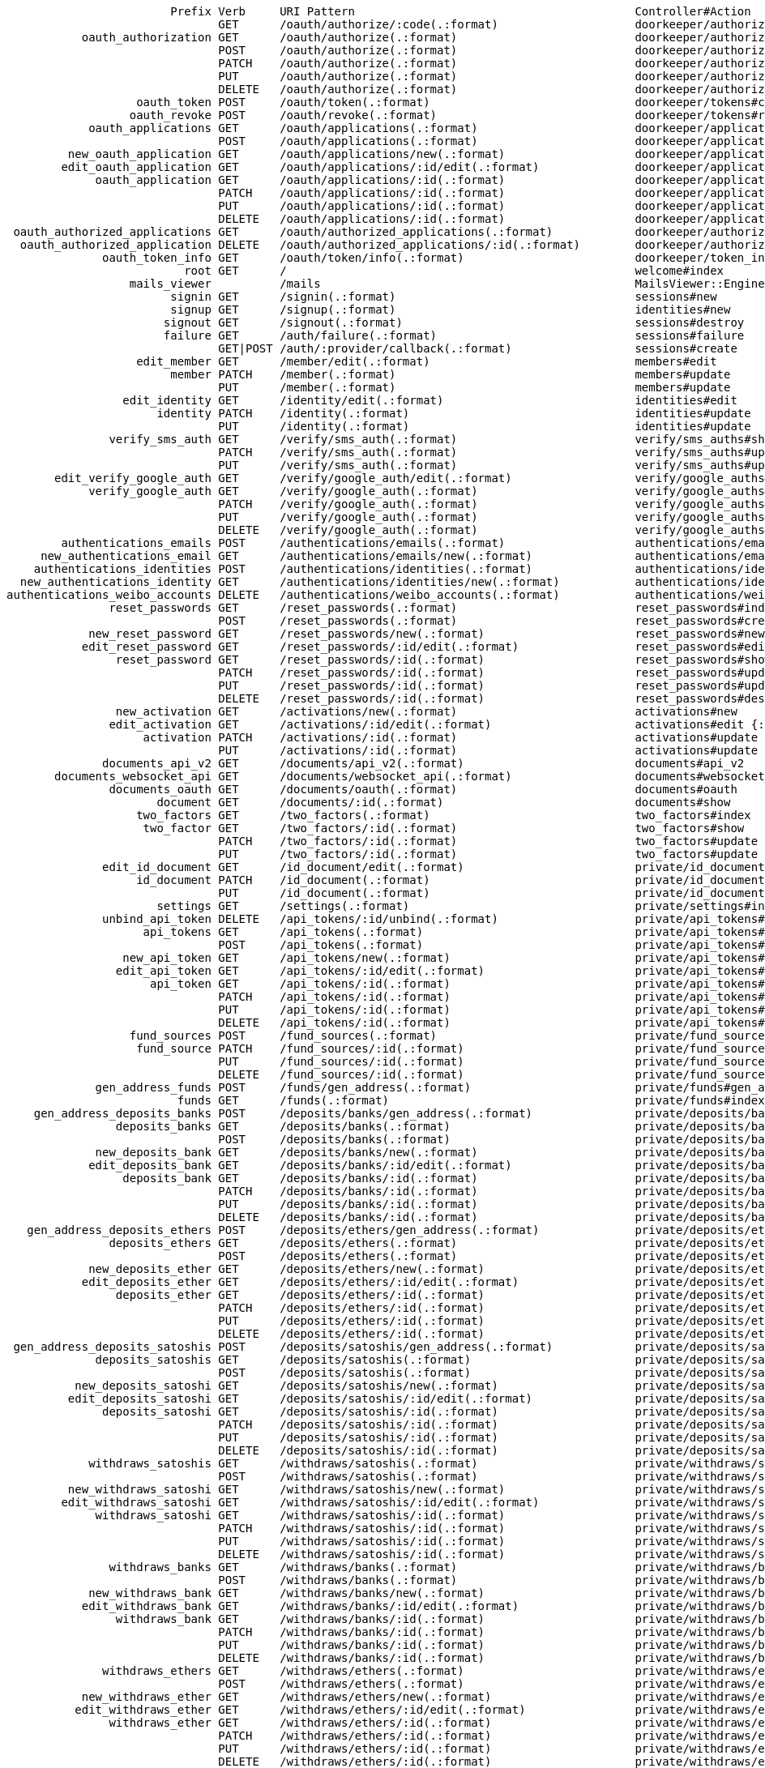                         Prefix Verb     URI Pattern                                         Controller#Action
                               GET      /oauth/authorize/:code(.:format)                    doorkeeper/authorizations#show
           oauth_authorization GET      /oauth/authorize(.:format)                          doorkeeper/authorizations#new
                               POST     /oauth/authorize(.:format)                          doorkeeper/authorizations#create
                               PATCH    /oauth/authorize(.:format)                          doorkeeper/authorizations#update
                               PUT      /oauth/authorize(.:format)                          doorkeeper/authorizations#update
                               DELETE   /oauth/authorize(.:format)                          doorkeeper/authorizations#destroy
                   oauth_token POST     /oauth/token(.:format)                              doorkeeper/tokens#create
                  oauth_revoke POST     /oauth/revoke(.:format)                             doorkeeper/tokens#revoke
            oauth_applications GET      /oauth/applications(.:format)                       doorkeeper/applications#index
                               POST     /oauth/applications(.:format)                       doorkeeper/applications#create
         new_oauth_application GET      /oauth/applications/new(.:format)                   doorkeeper/applications#new
        edit_oauth_application GET      /oauth/applications/:id/edit(.:format)              doorkeeper/applications#edit
             oauth_application GET      /oauth/applications/:id(.:format)                   doorkeeper/applications#show
                               PATCH    /oauth/applications/:id(.:format)                   doorkeeper/applications#update
                               PUT      /oauth/applications/:id(.:format)                   doorkeeper/applications#update
                               DELETE   /oauth/applications/:id(.:format)                   doorkeeper/applications#destroy
 oauth_authorized_applications GET      /oauth/authorized_applications(.:format)            doorkeeper/authorized_applications#index
  oauth_authorized_application DELETE   /oauth/authorized_applications/:id(.:format)        doorkeeper/authorized_applications#destroy
              oauth_token_info GET      /oauth/token/info(.:format)                         doorkeeper/token_info#show
                          root GET      /                                                   welcome#index
                  mails_viewer          /mails                                              MailsViewer::Engine
                        signin GET      /signin(.:format)                                   sessions#new
                        signup GET      /signup(.:format)                                   identities#new
                       signout GET      /signout(.:format)                                  sessions#destroy
                       failure GET      /auth/failure(.:format)                             sessions#failure
                               GET|POST /auth/:provider/callback(.:format)                  sessions#create
                   edit_member GET      /member/edit(.:format)                              members#edit
                        member PATCH    /member(.:format)                                   members#update
                               PUT      /member(.:format)                                   members#update
                 edit_identity GET      /identity/edit(.:format)                            identities#edit
                      identity PATCH    /identity(.:format)                                 identities#update
                               PUT      /identity(.:format)                                 identities#update
               verify_sms_auth GET      /verify/sms_auth(.:format)                          verify/sms_auths#show
                               PATCH    /verify/sms_auth(.:format)                          verify/sms_auths#update
                               PUT      /verify/sms_auth(.:format)                          verify/sms_auths#update
       edit_verify_google_auth GET      /verify/google_auth/edit(.:format)                  verify/google_auths#edit
            verify_google_auth GET      /verify/google_auth(.:format)                       verify/google_auths#show
                               PATCH    /verify/google_auth(.:format)                       verify/google_auths#update
                               PUT      /verify/google_auth(.:format)                       verify/google_auths#update
                               DELETE   /verify/google_auth(.:format)                       verify/google_auths#destroy
        authentications_emails POST     /authentications/emails(.:format)                   authentications/emails#create
     new_authentications_email GET      /authentications/emails/new(.:format)               authentications/emails#new
    authentications_identities POST     /authentications/identities(.:format)               authentications/identities#create
  new_authentications_identity GET      /authentications/identities/new(.:format)           authentications/identities#new
authentications_weibo_accounts DELETE   /authentications/weibo_accounts(.:format)           authentications/weibo_accounts#destroy
               reset_passwords GET      /reset_passwords(.:format)                          reset_passwords#index
                               POST     /reset_passwords(.:format)                          reset_passwords#create
            new_reset_password GET      /reset_passwords/new(.:format)                      reset_passwords#new
           edit_reset_password GET      /reset_passwords/:id/edit(.:format)                 reset_passwords#edit {:id=>/[a-zA-Z0-9]{32}/}
                reset_password GET      /reset_passwords/:id(.:format)                      reset_passwords#show {:id=>/[a-zA-Z0-9]{32}/}
                               PATCH    /reset_passwords/:id(.:format)                      reset_passwords#update {:id=>/[a-zA-Z0-9]{32}/}
                               PUT      /reset_passwords/:id(.:format)                      reset_passwords#update {:id=>/[a-zA-Z0-9]{32}/}
                               DELETE   /reset_passwords/:id(.:format)                      reset_passwords#destroy {:id=>/[a-zA-Z0-9]{32}/}
                new_activation GET      /activations/new(.:format)                          activations#new
               edit_activation GET      /activations/:id/edit(.:format)                     activations#edit {:id=>/[a-zA-Z0-9]{32}/}
                    activation PATCH    /activations/:id(.:format)                          activations#update {:id=>/[a-zA-Z0-9]{32}/}
                               PUT      /activations/:id(.:format)                          activations#update {:id=>/[a-zA-Z0-9]{32}/}
              documents_api_v2 GET      /documents/api_v2(.:format)                         documents#api_v2
       documents_websocket_api GET      /documents/websocket_api(.:format)                  documents#websocket_api
               documents_oauth GET      /documents/oauth(.:format)                          documents#oauth
                      document GET      /documents/:id(.:format)                            documents#show
                   two_factors GET      /two_factors(.:format)                              two_factors#index
                    two_factor GET      /two_factors/:id(.:format)                          two_factors#show
                               PATCH    /two_factors/:id(.:format)                          two_factors#update
                               PUT      /two_factors/:id(.:format)                          two_factors#update
              edit_id_document GET      /id_document/edit(.:format)                         private/id_documents#edit
                   id_document PATCH    /id_document(.:format)                              private/id_documents#update
                               PUT      /id_document(.:format)                              private/id_documents#update
                      settings GET      /settings(.:format)                                 private/settings#index
              unbind_api_token DELETE   /api_tokens/:id/unbind(.:format)                    private/api_tokens#unbind
                    api_tokens GET      /api_tokens(.:format)                               private/api_tokens#index
                               POST     /api_tokens(.:format)                               private/api_tokens#create
                 new_api_token GET      /api_tokens/new(.:format)                           private/api_tokens#new
                edit_api_token GET      /api_tokens/:id/edit(.:format)                      private/api_tokens#edit
                     api_token GET      /api_tokens/:id(.:format)                           private/api_tokens#show
                               PATCH    /api_tokens/:id(.:format)                           private/api_tokens#update
                               PUT      /api_tokens/:id(.:format)                           private/api_tokens#update
                               DELETE   /api_tokens/:id(.:format)                           private/api_tokens#destroy
                  fund_sources POST     /fund_sources(.:format)                             private/fund_sources#create
                   fund_source PATCH    /fund_sources/:id(.:format)                         private/fund_sources#update
                               PUT      /fund_sources/:id(.:format)                         private/fund_sources#update
                               DELETE   /fund_sources/:id(.:format)                         private/fund_sources#destroy
             gen_address_funds POST     /funds/gen_address(.:format)                        private/funds#gen_address
                         funds GET      /funds(.:format)                                    private/funds#index
    gen_address_deposits_banks POST     /deposits/banks/gen_address(.:format)               private/deposits/banks#gen_address
                deposits_banks GET      /deposits/banks(.:format)                           private/deposits/banks#index
                               POST     /deposits/banks(.:format)                           private/deposits/banks#create
             new_deposits_bank GET      /deposits/banks/new(.:format)                       private/deposits/banks#new
            edit_deposits_bank GET      /deposits/banks/:id/edit(.:format)                  private/deposits/banks#edit
                 deposits_bank GET      /deposits/banks/:id(.:format)                       private/deposits/banks#show
                               PATCH    /deposits/banks/:id(.:format)                       private/deposits/banks#update
                               PUT      /deposits/banks/:id(.:format)                       private/deposits/banks#update
                               DELETE   /deposits/banks/:id(.:format)                       private/deposits/banks#destroy
   gen_address_deposits_ethers POST     /deposits/ethers/gen_address(.:format)              private/deposits/ethers#gen_address
               deposits_ethers GET      /deposits/ethers(.:format)                          private/deposits/ethers#index
                               POST     /deposits/ethers(.:format)                          private/deposits/ethers#create
            new_deposits_ether GET      /deposits/ethers/new(.:format)                      private/deposits/ethers#new
           edit_deposits_ether GET      /deposits/ethers/:id/edit(.:format)                 private/deposits/ethers#edit
                deposits_ether GET      /deposits/ethers/:id(.:format)                      private/deposits/ethers#show
                               PATCH    /deposits/ethers/:id(.:format)                      private/deposits/ethers#update
                               PUT      /deposits/ethers/:id(.:format)                      private/deposits/ethers#update
                               DELETE   /deposits/ethers/:id(.:format)                      private/deposits/ethers#destroy
 gen_address_deposits_satoshis POST     /deposits/satoshis/gen_address(.:format)            private/deposits/satoshis#gen_address
             deposits_satoshis GET      /deposits/satoshis(.:format)                        private/deposits/satoshis#index
                               POST     /deposits/satoshis(.:format)                        private/deposits/satoshis#create
          new_deposits_satoshi GET      /deposits/satoshis/new(.:format)                    private/deposits/satoshis#new
         edit_deposits_satoshi GET      /deposits/satoshis/:id/edit(.:format)               private/deposits/satoshis#edit
              deposits_satoshi GET      /deposits/satoshis/:id(.:format)                    private/deposits/satoshis#show
                               PATCH    /deposits/satoshis/:id(.:format)                    private/deposits/satoshis#update
                               PUT      /deposits/satoshis/:id(.:format)                    private/deposits/satoshis#update
                               DELETE   /deposits/satoshis/:id(.:format)                    private/deposits/satoshis#destroy
            withdraws_satoshis GET      /withdraws/satoshis(.:format)                       private/withdraws/satoshis#index
                               POST     /withdraws/satoshis(.:format)                       private/withdraws/satoshis#create
         new_withdraws_satoshi GET      /withdraws/satoshis/new(.:format)                   private/withdraws/satoshis#new
        edit_withdraws_satoshi GET      /withdraws/satoshis/:id/edit(.:format)              private/withdraws/satoshis#edit
             withdraws_satoshi GET      /withdraws/satoshis/:id(.:format)                   private/withdraws/satoshis#show
                               PATCH    /withdraws/satoshis/:id(.:format)                   private/withdraws/satoshis#update
                               PUT      /withdraws/satoshis/:id(.:format)                   private/withdraws/satoshis#update
                               DELETE   /withdraws/satoshis/:id(.:format)                   private/withdraws/satoshis#destroy
               withdraws_banks GET      /withdraws/banks(.:format)                          private/withdraws/banks#index
                               POST     /withdraws/banks(.:format)                          private/withdraws/banks#create
            new_withdraws_bank GET      /withdraws/banks/new(.:format)                      private/withdraws/banks#new
           edit_withdraws_bank GET      /withdraws/banks/:id/edit(.:format)                 private/withdraws/banks#edit
                withdraws_bank GET      /withdraws/banks/:id(.:format)                      private/withdraws/banks#show
                               PATCH    /withdraws/banks/:id(.:format)                      private/withdraws/banks#update
                               PUT      /withdraws/banks/:id(.:format)                      private/withdraws/banks#update
                               DELETE   /withdraws/banks/:id(.:format)                      private/withdraws/banks#destroy
              withdraws_ethers GET      /withdraws/ethers(.:format)                         private/withdraws/ethers#index
                               POST     /withdraws/ethers(.:format)                         private/withdraws/ethers#create
           new_withdraws_ether GET      /withdraws/ethers/new(.:format)                     private/withdraws/ethers#new
          edit_withdraws_ether GET      /withdraws/ethers/:id/edit(.:format)                private/withdraws/ethers#edit
               withdraws_ether GET      /withdraws/ethers/:id(.:format)                     private/withdraws/ethers#show
                               PATCH    /withdraws/ethers/:id(.:format)                     private/withdraws/ethers#update
                               PUT      /withdraws/ethers/:id(.:format)                     private/withdraws/ethers#update
                               DELETE   /withdraws/ethers/:id(.:format)                     private/withdraws/ethers#destroy
              account_versions GET      /account_versions(.:format)                         private/account_versions#index
   partial_tree_exchange_asset GET      /exchange_assets/:id/partial_tree(.:format)         private/assets#partial_tree
               exchange_assets GET      /exchange_assets(.:format)                          private/assets#index
                               POST     /exchange_assets(.:format)                          private/assets#create
            new_exchange_asset GET      /exchange_assets/new(.:format)                      private/assets#new
           edit_exchange_asset GET      /exchange_assets/:id/edit(.:format)                 private/assets#edit
                exchange_asset GET      /exchange_assets/:id(.:format)                      private/assets#show
                               PATCH    /exchange_assets/:id(.:format)                      private/assets#update
                               PUT      /exchange_assets/:id(.:format)                      private/assets#update
                               DELETE   /exchange_assets/:id(.:format)                      private/assets#destroy
                 order_history GET      /history/orders(.:format)                           private/history#orders
                 trade_history GET      /history/trades(.:format)                           private/history#trades
               account_history GET      /history/account(.:format)                          private/history#account
           clear_market_orders POST     /markets/:market_id/orders/clear(.:format)          private/orders#clear
                 market_orders GET      /markets/:market_id/orders(.:format)                private/orders#index
                  market_order DELETE   /markets/:market_id/orders/:id(.:format)            private/orders#destroy
       clear_market_order_bids POST     /markets/:market_id/order_bids/clear(.:format)      private/order_bids#clear
             market_order_bids POST     /markets/:market_id/order_bids(.:format)            private/order_bids#create
       clear_market_order_asks POST     /markets/:market_id/order_asks/clear(.:format)      private/order_asks#clear
             market_order_asks POST     /markets/:market_id/order_asks(.:format)            private/order_asks#create
                        market GET      /markets/:id(.:format)                              private/markets#show
                   pusher_auth POST     /pusher/auth(.:format)                              private/pusher#auth
                  close_ticket PATCH    /tickets/:id/close(.:format)                        private/tickets#close
               ticket_comments POST     /tickets/:ticket_id/comments(.:format)              private/comments#create
                       tickets GET      /tickets(.:format)                                  private/tickets#index
                               POST     /tickets(.:format)                                  private/tickets#create
                    new_ticket GET      /tickets/new(.:format)                              private/tickets#new
                        ticket GET      /tickets/:id(.:format)                              private/tickets#show
                   webhooks_tx POST     /webhooks/tx(.:format)                              webhooks#tx
                  webhooks_eth POST     /webhooks/eth(.:format)                             webhooks#eth
               admin_dashboard GET      /admin(.:format)                                    admin/dashboard#index
               admin_documents GET      /admin/documents(.:format)                          admin/documents#index
                               POST     /admin/documents(.:format)                          admin/documents#create
            new_admin_document GET      /admin/documents/new(.:format)                      admin/documents#new
           edit_admin_document GET      /admin/documents/:id/edit(.:format)                 admin/documents#edit
                admin_document GET      /admin/documents/:id(.:format)                      admin/documents#show
                               PATCH    /admin/documents/:id(.:format)                      admin/documents#update
                               PUT      /admin/documents/:id(.:format)                      admin/documents#update
                               DELETE   /admin/documents/:id(.:format)                      admin/documents#destroy
            admin_id_documents GET      /admin/id_documents(.:format)                       admin/id_documents#index
             admin_id_document GET      /admin/id_documents/:id(.:format)                   admin/id_documents#show
                               PATCH    /admin/id_documents/:id(.:format)                   admin/id_documents#update
                               PUT      /admin/id_documents/:id(.:format)                   admin/id_documents#update
        admin_currency_deposit POST     /admin/currency_deposit(.:format)                   admin/currency_deposits#create
    new_admin_currency_deposit GET      /admin/currency_deposit/new(.:format)               admin/currency_deposits#new
                  admin_proofs GET      /admin/proofs(.:format)                             admin/proofs#index
                               POST     /admin/proofs(.:format)                             admin/proofs#create
               new_admin_proof GET      /admin/proofs/new(.:format)                         admin/proofs#new
              edit_admin_proof GET      /admin/proofs/:id/edit(.:format)                    admin/proofs#edit
                   admin_proof GET      /admin/proofs/:id(.:format)                         admin/proofs#show
                               PATCH    /admin/proofs/:id(.:format)                         admin/proofs#update
                               PUT      /admin/proofs/:id(.:format)                         admin/proofs#update
                               DELETE   /admin/proofs/:id(.:format)                         admin/proofs#destroy
            close_admin_ticket PATCH    /admin/tickets/:id/close(.:format)                  admin/tickets#close
         admin_ticket_comments POST     /admin/tickets/:ticket_id/comments(.:format)        admin/comments#create
                 admin_tickets GET      /admin/tickets(.:format)                            admin/tickets#index
                  admin_ticket GET      /admin/tickets/:id(.:format)                        admin/tickets#show
           active_admin_member POST     /admin/members/:id/active(.:format)                 admin/members#active
           toggle_admin_member POST     /admin/members/:id/toggle(.:format)                 admin/members#toggle
       admin_member_two_factor DELETE   /admin/members/:member_id/two_factors/:id(.:format) admin/two_factors#destroy
                 admin_members GET      /admin/members(.:format)                            admin/members#index
                  admin_member GET      /admin/members/:id(.:format)                        admin/members#show
          admin_deposits_banks GET      /admin/deposits/banks(.:format)                     admin/deposits/banks#index
                               POST     /admin/deposits/banks(.:format)                     admin/deposits/banks#create
       new_admin_deposits_bank GET      /admin/deposits/banks/new(.:format)                 admin/deposits/banks#new
      edit_admin_deposits_bank GET      /admin/deposits/banks/:id/edit(.:format)            admin/deposits/banks#edit
           admin_deposits_bank GET      /admin/deposits/banks/:id(.:format)                 admin/deposits/banks#show
                               PATCH    /admin/deposits/banks/:id(.:format)                 admin/deposits/banks#update
                               PUT      /admin/deposits/banks/:id(.:format)                 admin/deposits/banks#update
                               DELETE   /admin/deposits/banks/:id(.:format)                 admin/deposits/banks#destroy
         admin_deposits_ethers GET      /admin/deposits/ethers(.:format)                    admin/deposits/ethers#index
                               POST     /admin/deposits/ethers(.:format)                    admin/deposits/ethers#create
      new_admin_deposits_ether GET      /admin/deposits/ethers/new(.:format)                admin/deposits/ethers#new
     edit_admin_deposits_ether GET      /admin/deposits/ethers/:id/edit(.:format)           admin/deposits/ethers#edit
          admin_deposits_ether GET      /admin/deposits/ethers/:id(.:format)                admin/deposits/ethers#show
                               PATCH    /admin/deposits/ethers/:id(.:format)                admin/deposits/ethers#update
                               PUT      /admin/deposits/ethers/:id(.:format)                admin/deposits/ethers#update
                               DELETE   /admin/deposits/ethers/:id(.:format)                admin/deposits/ethers#destroy
       admin_deposits_satoshis GET      /admin/deposits/satoshis(.:format)                  admin/deposits/satoshis#index
                               POST     /admin/deposits/satoshis(.:format)                  admin/deposits/satoshis#create
    new_admin_deposits_satoshi GET      /admin/deposits/satoshis/new(.:format)              admin/deposits/satoshis#new
   edit_admin_deposits_satoshi GET      /admin/deposits/satoshis/:id/edit(.:format)         admin/deposits/satoshis#edit
        admin_deposits_satoshi GET      /admin/deposits/satoshis/:id(.:format)              admin/deposits/satoshis#show
                               PATCH    /admin/deposits/satoshis/:id(.:format)              admin/deposits/satoshis#update
                               PUT      /admin/deposits/satoshis/:id(.:format)              admin/deposits/satoshis#update
                               DELETE   /admin/deposits/satoshis/:id(.:format)              admin/deposits/satoshis#destroy
      admin_withdraws_satoshis GET      /admin/withdraws/satoshis(.:format)                 admin/withdraws/satoshis#index
                               POST     /admin/withdraws/satoshis(.:format)                 admin/withdraws/satoshis#create
   new_admin_withdraws_satoshi GET      /admin/withdraws/satoshis/new(.:format)             admin/withdraws/satoshis#new
  edit_admin_withdraws_satoshi GET      /admin/withdraws/satoshis/:id/edit(.:format)        admin/withdraws/satoshis#edit
       admin_withdraws_satoshi GET      /admin/withdraws/satoshis/:id(.:format)             admin/withdraws/satoshis#show
                               PATCH    /admin/withdraws/satoshis/:id(.:format)             admin/withdraws/satoshis#update
                               PUT      /admin/withdraws/satoshis/:id(.:format)             admin/withdraws/satoshis#update
                               DELETE   /admin/withdraws/satoshis/:id(.:format)             admin/withdraws/satoshis#destroy
         admin_withdraws_banks GET      /admin/withdraws/banks(.:format)                    admin/withdraws/banks#index
                               POST     /admin/withdraws/banks(.:format)                    admin/withdraws/banks#create
      new_admin_withdraws_bank GET      /admin/withdraws/banks/new(.:format)                admin/withdraws/banks#new
     edit_admin_withdraws_bank GET      /admin/withdraws/banks/:id/edit(.:format)           admin/withdraws/banks#edit
          admin_withdraws_bank GET      /admin/withdraws/banks/:id(.:format)                admin/withdraws/banks#show
                               PATCH    /admin/withdraws/banks/:id(.:format)                admin/withdraws/banks#update
                               PUT      /admin/withdraws/banks/:id(.:format)                admin/withdraws/banks#update
                               DELETE   /admin/withdraws/banks/:id(.:format)                admin/withdraws/banks#destroy
        admin_withdraws_ethers GET      /admin/withdraws/ethers(.:format)                   admin/withdraws/ethers#index
                               POST     /admin/withdraws/ethers(.:format)                   admin/withdraws/ethers#create
     new_admin_withdraws_ether GET      /admin/withdraws/ethers/new(.:format)               admin/withdraws/ethers#new
    edit_admin_withdraws_ether GET      /admin/withdraws/ethers/:id/edit(.:format)          admin/withdraws/ethers#edit
         admin_withdraws_ether GET      /admin/withdraws/ethers/:id(.:format)               admin/withdraws/ethers#show
                               PATCH    /admin/withdraws/ethers/:id(.:format)               admin/withdraws/ethers#update
                               PUT      /admin/withdraws/ethers/:id(.:format)               admin/withdraws/ethers#update
                               DELETE   /admin/withdraws/ethers/:id(.:format)               admin/withdraws/ethers#destroy
       admin_statistic_members GET      /admin/statistic/members(.:format)                  admin/statistic/members#show
        admin_statistic_orders GET      /admin/statistic/orders(.:format)                   admin/statistic/orders#show
        admin_statistic_trades GET      /admin/statistic/trades(.:format)                   admin/statistic/trades#show
      admin_statistic_deposits GET      /admin/statistic/deposits(.:format)                 admin/statistic/deposits#show
     admin_statistic_withdraws GET      /admin/statistic/withdraws(.:format)                admin/statistic/withdraws#show
                  api_v2_mount          /api                                                APIv2::Mount

Routes for MailsViewer::Engine:
     index GET  /index(.:format)      mails_viewer/home#index
       raw GET  /raw(.:format)        mails_viewer/home#raw
      html GET  /html(.:format)       mails_viewer/home#html
     plain GET  /plain(.:format)      mails_viewer/home#plain
attachment GET  /attachment(.:format) mails_viewer/home#attachment
      root GET  /                     mails_viewer/home#index
